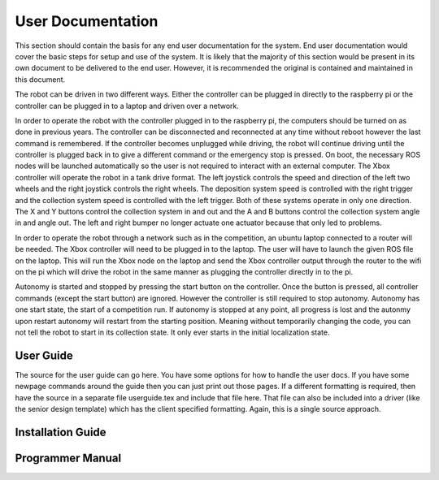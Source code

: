 User Documentation
==================

This section should contain the basis for any end user documentation for
the system. End user documentation would cover the basic steps for setup
and use of the system. It is likely that the majority of this section
would be present in its own document to be delivered to the end user.
However, it is recommended the original is contained and maintained in
this document.

The robot can be driven in two different ways. Either the controller can be plugged in
directly to the raspberry pi or the controller can be plugged in to a laptop and driven
over a network. 

In order to operate the robot with the controller plugged in to the raspberry pi, the computers should be turned on as done in previous years. The controller
can be disconnected and reconnected at any time without reboot however the last command is remembered. If the controller becomes unplugged while driving, the
robot will continue driving until the controller is plugged back in to give a different command or the emergency stop is pressed.
On boot, the necessary ROS nodes will be launched automatically so the user is not required to interact with an external computer. The Xbox 
controller will operate the robot in a tank drive format. The left joystick controls the speed and direction of the left two wheels and the right joystick
controls the right wheels. The deposition system speed is controlled with the right trigger and the collection system speed is controlled with the left 
trigger. Both of these systems operate in only one direction. The X and Y buttons control the collection system in and out and the A and B buttons control
the collection system angle in and angle out. The left and right bumper no longer actuate one actuator because that only led to problems.

In order to operate the robot through a network such as in the competition, an ubuntu laptop connected to a router will be needed. The Xbox
controller will need to be plugged in to the laptop. The user will have to launch the given ROS file on the laptop. This will run the Xbox node on the laptop
and send the Xbox controller output through the router to the wifi on the pi which will drive the robot in the same manner as plugging the controller directly
in to the pi. 

Autonomy is started and stopped by pressing the start button on the controller. Once the button is pressed, all controller commands (except the start button)
are ignored. However the controller is still required to stop autonomy. Autonomy has one start state, the start of a competition run. If autonomy is stopped at any point,
all progress is lost and the autonmy upon restart autonomy will restart from the starting position. Meaning without temporarily changing the code, you can not
tell the robot to start in its collection state. It only ever starts in the initial localization state. 

User Guide
----------

The source for the user guide can go here. You have some options for how
to handle the user docs. If you have some newpage commands around the
guide then you can just print out those pages. If a different formatting
is required, then have the source in a separate file userguide.tex and
include that file here. That file can also be included into a driver
(like the senior design template) which has the client specified
formatting. Again, this is a single source approach.

Installation Guide
------------------

Programmer Manual
-----------------
